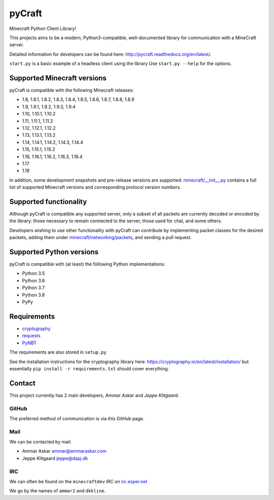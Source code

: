 pyCraft
=======
.. image:: https://travis-ci.org/ammaraskar/pyCraft.svg?branch=master
    :target: https://travis-ci.org/ammaraskar/pyCraft
.. image:: https://readthedocs.org/projects/pycraft/badge/?version=latest
    :target: https://pycraft.readthedocs.org/en/latest
.. image:: https://coveralls.io/repos/ammaraskar/pyCraft/badge.svg?branch=master 
    :target: https://coveralls.io/r/ammaraskar/pyCraft?branch=master


Minecraft Python Client Library!

This projects aims to be a modern, Python3-compatible, well-documented library for
communication with a MineCraft server.

Detailed information for developers can be found here:
`<http://pycraft.readthedocs.org/en/latest/>`_.

``start.py`` is a basic example of a headless client using the library
Use ``start.py --help`` for the options.

Supported Minecraft versions
----------------------------
pyCraft is compatible with the following Minecraft releases:

* 1.8, 1.8.1, 1.8.2, 1.8.3, 1.8.4, 1.8.5, 1.8.6, 1.8.7, 1.8.8, 1.8.9
* 1.9, 1.9.1, 1.9.2, 1.9.3, 1.9.4
* 1.10, 1.10.1, 1.10.2
* 1.11, 1.11.1, 1.11.2
* 1.12, 1.12.1, 1.12.2
* 1.13, 1.13.1, 1.13.2
* 1.14, 1.14.1, 1.14.2, 1.14.3, 1.14.4
* 1.15, 1.15.1, 1.15.2
* 1.16, 1.16.1, 1.16.2, 1.16.3, 1.16.4
* 1.17
* 1.18

In addition, some development snapshots and pre-release versions are supported:
`<minecraft/__init__.py>`_ contains a full list of supported Minecraft versions
and corresponding protocol version numbers.

Supported functionality
-----------------------
Although pyCraft is compatible any supported server, only a subset of all
packets are currently decoded or encoded by the library: those necessary
to remain connected to the server, those used for chat, and some others.

Developers wishing to use other functionality with pyCraft can contribute by
implementing packet classes for the desired packets, adding them under
`<minecraft/networking/packets>`_, and sending a pull request.

Supported Python versions
-------------------------
pyCraft is compatible with (at least) the following Python implementations:

* Python 3.5
* Python 3.6
* Python 3.7
* Python 3.8
* PyPy

Requirements
------------
- `cryptography <https://github.com/pyca/cryptography#cryptography>`_
- `requests <http://docs.python-requests.org/en/latest/>`_
- `PyNBT <https://github.com/TkTech/PyNBT>`_

The requirements are also stored in ``setup.py``

See the installation instructions for the cryptography library here: `<https://cryptography.io/en/latest/installation/>`_
but essentially ``pip install -r requirements.txt`` should cover everything.

Contact
-------
This project currently has 2 main developers, *Ammar Askar* and *Jeppe Klitgaard*.

GitHub
^^^^^^
The preferred method of communication is via this GitHub page.

Mail
^^^^
We can be contacted by mail:

* Ammar Askar `ammar@ammaraskar.com <mailto:ammar@ammaraskar.com>`_
* Jeppe Klitgaard `jeppe@dapj.dk <mailto:jeppe@dapj.dk>`_

IRC
^^^
We can often be found on the ``minecraftdev`` IRC on
`irc.esper.net <https://www.esper.net/>`_

We go by the names of ``ammar2`` and ``dkkline``.
